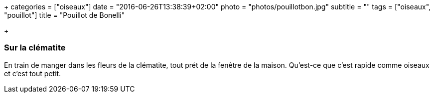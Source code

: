 +++
categories = ["oiseaux"]
date = "2016-06-26T13:38:39+02:00"
photo = "photos/pouillotbon.jpg"
subtitle = ""
tags = ["oiseaux", "pouillot"]
title = "Pouillot de Bonelli"

+++

=== Sur la clématite

En train de manger dans les fleurs de la clématite, tout prét de la fenêtre de la maison. Qu'est-ce que c'est rapide comme oiseaux et c'est tout petit.
